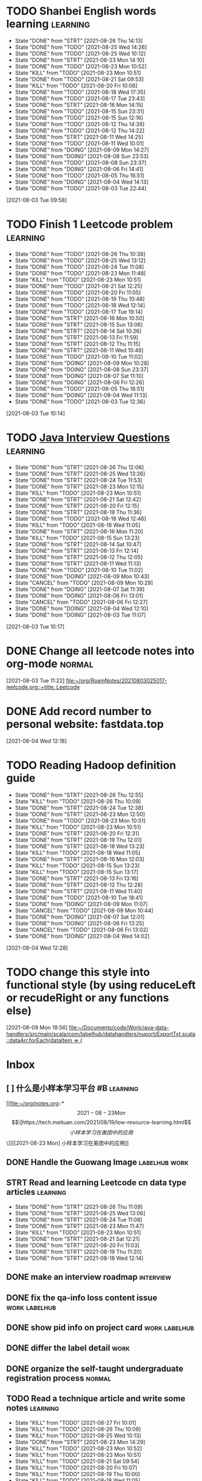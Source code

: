 * TODO Shanbei English words learning :learning:
SCHEDULED: <2021-08-27 Fri 14:00 +1d>
:PROPERTIES:
:LAST_REPEAT: [2021-08-26 Thu 14:13]
:END:
- State "DONE"       from "STRT"       [2021-08-26 Thu 14:13]
- State "DONE"       from "TODO"       [2021-08-25 Wed 14:26]
- State "DONE"       from "TODO"       [2021-08-25 Wed 10:12]
- State "DONE"       from "STRT"       [2021-08-23 Mon 14:10]
- State "DONE"       from "TODO"       [2021-08-23 Mon 10:52]
- State "KILL"       from "TODO"       [2021-08-23 Mon 10:51]
- State "DONE"       from "TODO"       [2021-08-21 Sat 09:53]
- State "KILL"       from "TODO"       [2021-08-20 Fri 10:06]
- State "DONE"       from "TODO"       [2021-08-18 Wed 17:35]
- State "DONE"       from "TODO"       [2021-08-17 Tue 23:43]
- State "DONE"       from "STRT"       [2021-08-16 Mon 14:15]
- State "DONE"       from "TODO"       [2021-08-15 Sun 23:31]
- State "DONE"       from "TODO"       [2021-08-15 Sun 12:16]
- State "DONE"       from "TODO"       [2021-08-12 Thu 14:39]
- State "DONE"       from "TODO"       [2021-08-12 Thu 14:22]
- State "DONE"       from "STRT"       [2021-08-11 Wed 14:25]
- State "DONE"       from "TODO"       [2021-08-11 Wed 10:01]
- State "DONE"       from "DOING"      [2021-08-09 Mon 14:27]
- State "DONE"       from "DOING"      [2021-08-08 Sun 23:53]
- State "DONE"       from "TODO"       [2021-08-08 Sun 23:37]
- State "DONE"       from "DOING"      [2021-08-06 Fri 14:41]
- State "DONE"       from "TODO"       [2021-08-05 Thu 16:51]
- State "DONE"       from "DOING"      [2021-08-04 Wed 14:13]
- State "DONE"       from "TODO"       [2021-08-03 Tue 22:44]
:LOGBOOK:
CLOCK: [2021-08-26 Thu 14:04]--[2021-08-26 Thu 14:13] =>  0:09
CLOCK: [2021-08-23 Mon 14:01]--[2021-08-23 Mon 14:10] =>  0:09
CLOCK: [2021-08-16 Mon 14:05]--[2021-08-16 Mon 14:15] =>  0:10
CLOCK: [2021-08-11 Wed 14:17]--[2021-08-11 Wed 14:25] =>  0:08
CLOCK: [2021-08-09 Mon 14:16]--[2021-08-09 Mon 14:27] =>  0:11
CLOCK: [2021-08-06 Fri 14:32]--[2021-08-06 Fri 14:41] =>  0:09
CLOCK: [2021-08-04 Wed 14:02]--[2021-08-04 Wed 14:13] =>  0:11
CLOCK: [2021-08-03 Tue 09:58]--[2021-08-03 Tue 09:58] =>  0:00
:END:
[2021-08-03 Tue 09:58]
* TODO Finish 1 Leetcode problem :learning:
SCHEDULED: <2021-08-27 Fri 10:30 +1d>
:PROPERTIES:
:LAST_REPEAT: [2021-08-26 Thu 10:38]
:END:
- State "DONE"       from "TODO"       [2021-08-26 Thu 10:38]
- State "DONE"       from "TODO"       [2021-08-25 Wed 13:12]
- State "DONE"       from "TODO"       [2021-08-24 Tue 11:08]
- State "DONE"       from "TODO"       [2021-08-23 Mon 11:48]
- State "KILL"       from "TODO"       [2021-08-23 Mon 10:51]
- State "DONE"       from "TODO"       [2021-08-21 Sat 12:25]
- State "DONE"       from "TODO"       [2021-08-20 Fri 11:05]
- State "DONE"       from "TODO"       [2021-08-19 Thu 10:48]
- State "DONE"       from "TODO"       [2021-08-18 Wed 12:14]
- State "DONE"       from "TODO"       [2021-08-17 Tue 19:14]
- State "DONE"       from "STRT"       [2021-08-16 Mon 10:50]
- State "DONE"       from "STRT"       [2021-08-15 Sun 13:06]
- State "DONE"       from "STRT"       [2021-08-14 Sat 10:26]
- State "DONE"       from "STRT"       [2021-08-13 Fri 11:59]
- State "DONE"       from "STRT"       [2021-08-12 Thu 11:15]
- State "DONE"       from "STRT"       [2021-08-11 Wed 10:46]
- State "DONE"       from "TODO"       [2021-08-10 Tue 11:02]
- State "DONE"       from "DOING"      [2021-08-09 Mon 10:28]
- State "DONE"       from "DOING"      [2021-08-08 Sun 23:37]
- State "DONE"       from "DOING"      [2021-08-07 Sat 11:10]
- State "DONE"       from "DOING"      [2021-08-06 Fri 12:26]
- State "DONE"       from "TODO"       [2021-08-05 Thu 16:51]
- State "DONE"       from "DOING"      [2021-08-04 Wed 11:13]
- State "DONE"       from "TODO"       [2021-08-03 Tue 12:36]
:LOGBOOK:
CLOCK: [2021-08-22 Sun 22:43]--[2021-08-22 Sun 22:55] =>  0:12
CLOCK: [2021-08-16 Mon 10:04]--[2021-08-16 Mon 10:29] =>  0:25
CLOCK: [2021-08-15 Sun 13:03]--[2021-08-15 Sun 13:06] =>  0:03
CLOCK: [2021-08-14 Sat 10:16]--[2021-08-14 Sat 10:26] =>  0:10
CLOCK: [2021-08-13 Fri 11:48]--[2021-08-13 Fri 11:59] =>  0:11
CLOCK: [2021-08-12 Thu 10:02]--[2021-08-12 Thu 10:27] =>  0:25
CLOCK: [2021-08-11 Wed 10:37]--[2021-08-11 Wed 10:46] =>  0:09
CLOCK: [2021-08-09 Mon 10:21]--[2021-08-09 Mon 10:28] =>  0:07
CLOCK: [2021-08-08 Sun 22:46]--[2021-08-08 Sun 23:11] =>  0:25
CLOCK: [2021-08-07 Sat 10:56]--[2021-08-07 Sat 11:10] =>  0:14
CLOCK: [2021-08-07 Sat 10:09]--[2021-08-07 Sat 10:34] =>  0:25
CLOCK: [2021-08-06 Fri 12:08]--[2021-08-06 Fri 12:26] =>  0:18
CLOCK: [2021-08-04 Wed 11:09]--[2021-08-04 Wed 11:13] =>  0:04
CLOCK: [2021-08-03 Tue 10:14]--[2021-08-03 Tue 10:15] =>  0:01
:END:
[2021-08-03 Tue 10:14]
* TODO [[id:cb6871f7-e947-4c60-a04e-244ccaf8b59b][Java Interview Questions]] :learning:
SCHEDULED: <2021-08-27 Fri 12:00 +1d>
:PROPERTIES:
:LAST_REPEAT: [2021-08-26 Thu 12:06]
:END:
- State "DONE"       from "STRT"       [2021-08-26 Thu 12:06]
- State "DONE"       from "STRT"       [2021-08-25 Wed 13:26]
- State "DONE"       from "STRT"       [2021-08-24 Tue 11:53]
- State "DONE"       from "STRT"       [2021-08-23 Mon 12:15]
- State "KILL"       from "TODO"       [2021-08-23 Mon 10:51]
- State "DONE"       from "STRT"       [2021-08-21 Sat 12:42]
- State "DONE"       from "STRT"       [2021-08-20 Fri 12:15]
- State "DONE"       from "STRT"       [2021-08-19 Thu 11:36]
- State "DONE"       from "TODO"       [2021-08-18 Wed 12:46]
- State "KILL"       from "TODO"       [2021-08-18 Wed 11:05]
- State "DONE"       from "STRT"       [2021-08-16 Mon 11:20]
- State "KILL"       from "TODO"       [2021-08-15 Sun 13:23]
- State "DONE"       from "STRT"       [2021-08-14 Sat 10:47]
- State "DONE"       from "STRT"       [2021-08-13 Fri 12:14]
- State "DONE"       from "STRT"       [2021-08-12 Thu 12:05]
- State "DONE"       from "STRT"       [2021-08-11 Wed 11:13]
- State "DONE"       from "TODO"       [2021-08-10 Tue 11:02]
- State "DONE"       from "DOING"      [2021-08-09 Mon 10:43]
- State "CANCEL"     from "TODO"       [2021-08-09 Mon 10:29]
- State "DONE"       from "DOING"      [2021-08-07 Sat 11:39]
- State "DONE"       from "DOING"      [2021-08-06 Fri 13:01]
- State "CANCEL"     from "TODO"       [2021-08-06 Fri 12:27]
- State "DONE"       from "DOING"      [2021-08-04 Wed 12:10]
- State "DONE"       from "DOING"      [2021-08-03 Tue 11:07]
:LOGBOOK:
CLOCK: [2021-08-24 Tue 11:13]--[2021-08-24 Tue 11:38] =>  0:25
CLOCK: [2021-08-23 Mon 11:49]--[2021-08-23 Mon 12:14] =>  0:25
CLOCK: [2021-08-21 Sat 12:25]--[2021-08-21 Sat 12:42] =>  0:17
CLOCK: [2021-08-20 Fri 11:26]--[2021-08-20 Fri 11:51] =>  0:25
CLOCK: [2021-08-19 Thu 11:21]--[2021-08-19 Thu 11:36] =>  0:15
CLOCK: [2021-08-18 Wed 12:24]--[2021-08-18 Wed 12:46] =>  0:22
CLOCK: [2021-08-16 Mon 11:03]--[2021-08-16 Mon 11:20] =>  0:17
CLOCK: [2021-08-14 Sat 10:31]--[2021-08-14 Sat 10:46] =>  0:15
CLOCK: [2021-08-13 Fri 12:01]--[2021-08-13 Fri 12:14] =>  0:13
CLOCK: [2021-08-09 Mon 10:29]--[2021-08-09 Mon 10:43] =>  0:14
CLOCK: [2021-08-07 Sat 11:16]--[2021-08-07 Sat 11:39] =>  0:23
CLOCK: [2021-08-06 Fri 12:58]--[2021-08-06 Fri 13:01] =>  0:03
CLOCK: [2021-08-06 Fri 12:27]--[2021-08-06 Fri 12:52] =>  0:25
CLOCK: [2021-08-04 Wed 11:47]--[2021-08-04 Wed 12:10] =>  0:23
CLOCK: [2021-08-03 Tue 10:56]--[2021-08-03 Tue 11:07] =>  0:11
:END:
[2021-08-03 Tue 10:17]
* DONE Change all leetcode notes into org-mode                         :normal:
CLOSED: [2021-08-03 Tue 12:35] SCHEDULED: <2021-08-03 Tue>
:LOGBOOK:
CLOCK: [2021-08-03 Tue 11:59]--[2021-08-03 Tue 12:24] =>  0:25
CLOCK: [2021-08-03 Tue 11:25]--[2021-08-03 Tue 11:25] =>  0:00
CLOCK: [2021-08-03 Tue 11:24]--[2021-08-03 Tue 11:24] =>  0:00
CLOCK: [2021-08-03 Tue 11:23]--[2021-08-03 Tue 11:23] =>  0:00
:END:
[2021-08-03 Tue 11:22]
[[file:~/org/RoamNotes/20210803025017-leetcode.org::+title: Leetcode]]
* DONE Add record number to personal website: fastdata.top
CLOSED: [2021-08-05 Thu 16:50] SCHEDULED: <2021-08-04 Wed 14:30>
:LOGBOOK:
CLOCK: [2021-08-04 Wed 12:18]--[2021-08-04 Wed 12:19] =>  0:01
:END:
[2021-08-04 Wed 12:18]
* TODO Reading Hadoop definition guide
SCHEDULED: <2021-08-27 Fri 12:00 +1d>
:PROPERTIES:
:LAST_REPEAT: [2021-08-26 Thu 12:55]
:END:
- State "DONE"       from "STRT"       [2021-08-26 Thu 12:55]
- State "KILL"       from "TODO"       [2021-08-26 Thu 10:09]
- State "DONE"       from "STRT"       [2021-08-24 Tue 12:38]
- State "DONE"       from "STRT"       [2021-08-23 Mon 12:50]
- State "DONE"       from "TODO"       [2021-08-23 Mon 10:51]
- State "KILL"       from "TODO"       [2021-08-23 Mon 10:51]
- State "DONE"       from "STRT"       [2021-08-20 Fri 12:31]
- State "DONE"       from "STRT"       [2021-08-19 Thu 12:01]
- State "DONE"       from "STRT"       [2021-08-18 Wed 13:23]
- State "KILL"       from "TODO"       [2021-08-18 Wed 11:05]
- State "DONE"       from "STRT"       [2021-08-16 Mon 12:03]
- State "KILL"       from "TODO"       [2021-08-15 Sun 13:23]
- State "KILL"       from "TODO"       [2021-08-15 Sun 13:17]
- State "DONE"       from "STRT"       [2021-08-13 Fri 13:16]
- State "DONE"       from "STRT"       [2021-08-12 Thu 12:28]
- State "DONE"       from "STRT"       [2021-08-11 Wed 11:40]
- State "DONE"       from "TODO"       [2021-08-10 Tue 18:41]
- State "DONE"       from "DOING"      [2021-08-09 Mon 11:07]
- State "CANCEL"     from "TODO"       [2021-08-09 Mon 10:44]
- State "DONE"       from "DOING"      [2021-08-07 Sat 12:01]
- State "DONE"       from "DOING"      [2021-08-06 Fri 13:25]
- State "CANCEL"     from "TODO"       [2021-08-06 Fri 13:02]
- State "DONE"       from "DOING"      [2021-08-04 Wed 14:02]
:LOGBOOK:
CLOCK: [2021-08-26 Thu 12:27]--[2021-08-26 Thu 12:52] =>  0:25
CLOCK: [2021-08-24 Tue 12:12]--[2021-08-24 Tue 12:37] =>  0:25
CLOCK: [2021-08-23 Mon 12:21]--[2021-08-23 Mon 12:46] =>  0:25
CLOCK: [2021-08-19 Thu 11:51]--[2021-08-19 Thu 12:01] =>  0:10
CLOCK: [2021-08-18 Wed 13:20]--[2021-08-18 Wed 13:23] =>  0:03
CLOCK: [2021-08-18 Wed 12:50]--[2021-08-18 Wed 13:15] =>  0:25
CLOCK: [2021-08-16 Mon 11:38]--[2021-08-16 Mon 12:03] =>  0:25
CLOCK: [2021-08-13 Fri 13:10]--[2021-08-13 Fri 13:16] =>  0:06
CLOCK: [2021-08-13 Fri 12:40]--[2021-08-13 Fri 13:05] =>  0:25
CLOCK: [2021-08-12 Thu 12:06]--[2021-08-12 Thu 12:28] =>  0:22
CLOCK: [2021-08-11 Wed 11:14]--[2021-08-11 Wed 11:39] =>  0:25
CLOCK: [2021-08-07 Sat 11:40]--[2021-08-07 Sat 12:01] =>  0:21
CLOCK: [2021-08-06 Fri 13:02]--[2021-08-06 Fri 13:25] =>  0:23
CLOCK: [2021-08-04 Wed 13:00]--[2021-08-04 Wed 13:25] =>  0:25
CLOCK: [2021-08-04 Wed 12:30]--[2021-08-04 Wed 12:55] =>  0:25
CLOCK: [2021-08-04 Wed 12:29]--[2021-08-04 Wed 12:29] =>  0:00
:END:
[2021-08-04 Wed 12:28]
* TODO change this style into functional style (by using reduceLeft or recudeRight or any functions else)
SCHEDULED: <2021-08-09 Mon 22:00>
:LOGBOOK:
CLOCK: [2021-08-09 Mon 18:56]--[2021-08-09 Mon 18:57] =>  0:01
:END:
[2021-08-09 Mon 18:56]
[[file:~/Documents/code/Work/java-data-handlers/src/main/scala/com/labelhub/datahandlers/nuport/ExportTxt.scala::dataArr.forEach(dataItem => {]]
* Inbox
** [ ] 什么是小样本学习平台 #B :learning:
DEADLINE: <2021-08-27 Fri> SCHEDULED: <2021-08-23 Mon>

[[file:~/org/notes.org::*\[2021-08-23 Mon\] \[\[https://tech.meituan.com/2021/08/19/low-resource-learning.html\]\[小样本学习在美团中的应用\]\]][[2021-08-23 Mon] 小样本学习在美团中的应用]]
** DONE Handle the Guowang Image :labelhub:work:
SCHEDULED: <2021-08-20 Fri 11:10>
:LOGBOOK:
CLOCK: [2021-08-20 Fri 11:19]--[2021-08-20 Fri 11:24] =>  0:05
:END:

** STRT Read and learning Leetcode cn data type articles :learning:
SCHEDULED: <2021-08-27 Fri 10:00 +1d>
:PROPERTIES:
:LAST_REPEAT: [2021-08-26 Thu 11:09]
:END:
- State "DONE"       from "STRT"       [2021-08-26 Thu 11:09]
- State "DONE"       from "STRT"       [2021-08-25 Wed 13:06]
- State "DONE"       from "STRT"       [2021-08-24 Tue 11:08]
- State "DONE"       from "STRT"       [2021-08-23 Mon 11:47]
- State "KILL"       from "TODO"       [2021-08-23 Mon 10:51]
- State "DONE"       from "STRT"       [2021-08-21 Sat 12:21]
- State "DONE"       from "STRT"       [2021-08-20 Fri 11:03]
- State "DONE"       from "STRT"       [2021-08-19 Thu 11:20]
- State "DONE"       from "STRT"       [2021-08-18 Wed 12:14]
:LOGBOOK:
CLOCK: [2021-08-27 Fri 11:10]--[2021-08-27 Fri 11:35] =>  0:25
CLOCK: [2021-08-27 Fri 10:02]--[2021-08-27 Fri 10:27] =>  0:25
CLOCK: [2021-08-26 Thu 10:48]--[2021-08-26 Thu 11:09] =>  0:21
CLOCK: [2021-08-26 Thu 10:10]--[2021-08-26 Thu 10:35] =>  0:25
CLOCK: [2021-08-25 Wed 10:43]--[2021-08-25 Wed 11:08] =>  0:25
CLOCK: [2021-08-25 Wed 10:13]--[2021-08-25 Wed 10:38] =>  0:25
CLOCK: [2021-08-24 Tue 10:09]--[2021-08-24 Tue 10:34] =>  0:25
CLOCK: [2021-08-23 Mon 11:22]--[2021-08-23 Mon 11:47] =>  0:25
CLOCK: [2021-08-23 Mon 10:52]--[2021-08-23 Mon 11:17] =>  0:25
CLOCK: [2021-08-21 Sat 11:51]--[2021-08-21 Sat 12:16] =>  0:25
CLOCK: [2021-08-21 Sat 11:11]--[2021-08-21 Sat 11:36] =>  0:25
CLOCK: [2021-08-21 Sat 10:36]--[2021-08-21 Sat 11:01] =>  0:25
CLOCK: [2021-08-20 Fri 10:56]--[2021-08-20 Fri 11:03] =>  0:07
CLOCK: [2021-08-20 Fri 10:07]--[2021-08-20 Fri 10:32] =>  0:25
CLOCK: [2021-08-19 Thu 10:46]--[2021-08-19 Thu 11:11] =>  0:25
CLOCK: [2021-08-19 Thu 10:00]--[2021-08-19 Thu 10:25] =>  0:25
CLOCK: [2021-08-18 Wed 11:35]--[2021-08-18 Wed 12:00] =>  0:25
:END:

** DONE make an interview roadmap :interview:
SCHEDULED: <2021-08-18 Wed 11:20>

** DONE fix the qa-info loss content issue :work:labelhub:
SCHEDULED: <2021-08-15 Sun>
** DONE show pid info on project card :work:labelhub:
SCHEDULED: <2021-08-15 Sun>
** DONE differ the label detail :work:
SCHEDULED: <2021-08-12 Thu 15:00>
:LOGBOOK:
CLOCK: [2021-08-16 Mon 16:20]--[2021-08-16 Mon 16:45] =>  0:25
CLOCK: [2021-08-16 Mon 12:50]--[2021-08-16 Mon 13:15] =>  0:25
CLOCK: [2021-08-16 Mon 12:14]--[2021-08-16 Mon 12:39] =>  0:25
CLOCK: [2021-08-12 Thu 18:11]--[2021-08-12 Thu 18:36] =>  0:25
CLOCK: [2021-08-12 Thu 17:41]--[2021-08-12 Thu 18:06] =>  0:25
CLOCK: [2021-08-12 Thu 16:20]--[2021-08-12 Thu 16:45] =>  0:25
:END:

** DONE organize the self-taught undergraduate registration process :normal:
SCHEDULED: <2021-08-12 Thu 13:00>

** TODO Read a technique article and write some notes :learning:
SCHEDULED: <2021-08-27 Fri 14:20 +1d>
:PROPERTIES:
:LAST_REPEAT: [2021-08-27 Fri 10:01]
:END:
- State "KILL"       from "TODO"       [2021-08-27 Fri 10:01]
- State "KILL"       from "TODO"       [2021-08-26 Thu 10:09]
- State "KILL"       from "TODO"       [2021-08-25 Wed 10:13]
- State "DONE"       from "STRT"       [2021-08-23 Mon 14:29]
- State "KILL"       from "TODO"       [2021-08-23 Mon 10:52]
- State "KILL"       from "TODO"       [2021-08-23 Mon 10:51]
- State "KILL"       from "TODO"       [2021-08-21 Sat 09:54]
- State "KILL"       from "TODO"       [2021-08-20 Fri 10:07]
- State "KILL"       from "TODO"       [2021-08-19 Thu 10:00]
- State "KILL"       from "TODO"       [2021-08-18 Wed 11:05]
- State "DONE"       from "STRT"       [2021-08-16 Mon 14:32]
- State "KILL"       from "TODO"       [2021-08-15 Sun 13:23]
- State "KILL"       from "TODO"       [2021-08-15 Sun 13:18]
- State "DONE"       from "STRT"       [2021-08-13 Fri 14:41]
- State "KILL"       from "TODO"       [2021-08-13 Fri 12:16]
- State "DONE"       from "STRT"       [2021-08-11 Wed 15:01]
:LOGBOOK:
CLOCK: [2021-08-23 Mon 14:18]--[2021-08-23 Mon 14:29] =>  0:11
CLOCK: [2021-08-16 Mon 14:26]--[2021-08-16 Mon 14:32] =>  0:06
CLOCK: [2021-08-13 Fri 14:37]--[2021-08-13 Fri 14:41] =>  0:04
CLOCK: [2021-08-11 Wed 14:26]--[2021-08-11 Wed 14:51] =>  0:25
:END:

** DONE write local csv data into HDFS :work:greyparrot:
SCHEDULED: <2021-08-11 Wed 13:00>
:LOGBOOK:
CLOCK: [2021-08-11 Wed 16:28]--[2021-08-11 Wed 16:53] =>  0:25
CLOCK: [2021-08-11 Wed 15:57]--[2021-08-11 Wed 16:22] =>  0:25
CLOCK: [2021-08-11 Wed 15:27]--[2021-08-11 Wed 15:52] =>  0:25
CLOCK: [2021-08-11 Wed 15:01]--[2021-08-11 Wed 15:26] =>  0:25
CLOCK: [2021-08-11 Wed 13:30]--[2021-08-11 Wed 13:55] =>  0:25
CLOCK: [2021-08-11 Wed 12:59]--[2021-08-11 Wed 13:24] =>  0:25
:END:

** DONE learning how to read papers by using zotero :learning:
SCHEDULED: <2021-08-11 Wed 12:00>
:LOGBOOK:
CLOCK: [2021-08-11 Wed 12:05]--[2021-08-11 Wed 12:30] =>  0:25
:END:

** DONE export nuport origin images :work:nuport:
SCHEDULED: <2021-08-11 Wed 13:00>
:LOGBOOK:
CLOCK: [2021-08-11 Wed 10:09]--[2021-08-11 Wed 10:34] =>  0:25
:END:


** [X] know about DOOM emacs
SCHEDULED: <2021-08-10 Tue 22:00>
